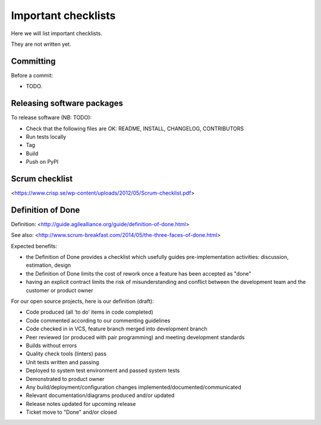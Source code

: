 Important checklists
====================

Here we will list important checklists.

They are not written yet.


Committing
----------

Before a commit:

- TODO.


Releasing software packages
---------------------------

To release software (NB: TODO):

- Check that the following files are OK: README, INSTALL, CHANGELOG, CONTRIBUTORS
- Run tests locally
- Tag
- Build
- Push on PyPI


Scrum checklist
---------------

<https://www.crisp.se/wp-content/uploads/2012/05/Scrum-checklist.pdf>


Definition of Done
------------------

Definition: <http://guide.agilealliance.org/guide/definition-of-done.html>

See also: <http://www.scrum-breakfast.com/2014/05/the-three-faces-of-done.html>

Expected benefits:

- the Definition of Done provides a checklist which usefully guides pre-implementation activities: discussion, estimation, design
- the Definition of Done limits the cost of rework once a feature has been accepted as "done"
- having an explicit contract limits the risk of misunderstanding and conflict between the development team and the customer or product owner


For our open source projects, here is our definition (draft):

- Code produced (all ‘to do’ items in code completed)
- Code commented according to our commenting guidelines
- Code checked in in VCS, feature branch merged into development branch
- Peer reviewed (or produced with pair programming) and meeting development standards
- Builds without errors
- Quality check tools (linters) pass
- Unit tests written and passing
- Deployed to system test environment and passed system tests
- Demonstrated to product owner
- Any build/deployment/configuration changes implemented/documented/communicated
- Relevant documentation/diagrams produced and/or updated
- Release notes updated for upcoming release
- Ticket move to "Done" and/or closed


